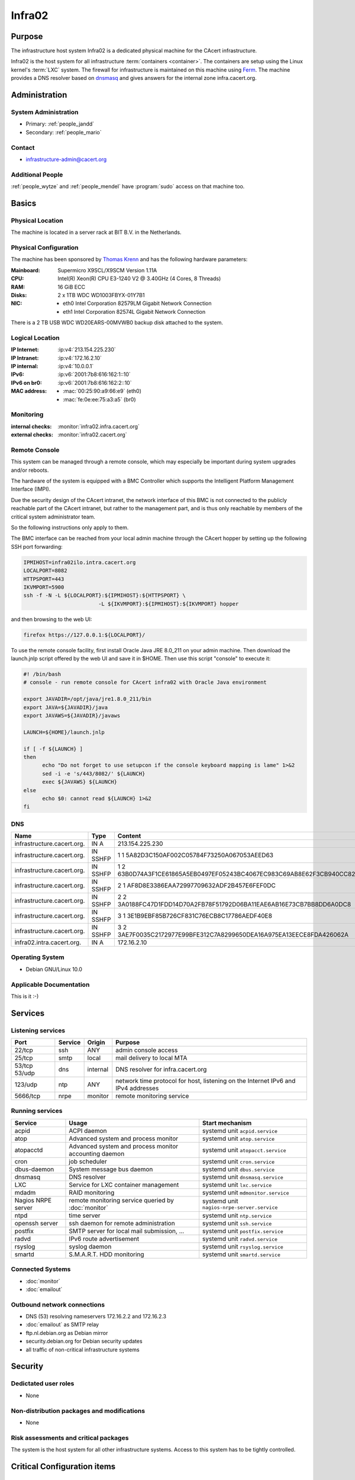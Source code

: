 .. index::
   single: Systems; Infra02

=======
Infra02
=======

Purpose
=======

The infrastructure host system Infra02 is a dedicated physical machine for the
CAcert infrastructure.

.. index::
   single: Ferm

Infra02 is the host system for all infrastructure :term:`containers
<container>`. The containers are setup using the Linux kernel's :term:`LXC`
system. The firewall for infrastructure is maintained on this machine using
Ferm_. The machine provides a DNS resolver based on dnsmasq_ and gives answers
for the internal zone infra.cacert.org.

.. _Ferm: http://ferm.foo-projects.org/
.. _dnsmasq: http://www.thekelleys.org.uk/dnsmasq/doc.html

Administration
==============

System Administration
---------------------

* Primary: :ref:`people_jandd`
* Secondary: :ref:`people_mario`

Contact
-------

* infrastructure-admin@cacert.org

Additional People
-----------------

:ref:`people_wytze` and :ref:`people_mendel` have :program:`sudo` access on that
machine too.

Basics
======

Physical Location
-----------------

The machine is located in a server rack at BIT B.V. in the Netherlands.

Physical Configuration
----------------------

The machine has been sponsored by `Thomas Krenn`_ and has the following hardware
parameters:

:Mainboard: Supermicro X9SCL/X9SCM Version 1.11A
:CPU: Intel(R) Xeon(R) CPU E3-1240 V2 @ 3.40GHz (4 Cores, 8 Threads)
:RAM: 16 GiB ECC
:Disks: 2 x 1TB WDC WD1003FBYX-01Y7B1
:NIC:

  * eth0 Intel Corporation 82579LM Gigabit Network Connection
  * eth1 Intel Corporation 82574L Gigabit Network Connection

There is a 2 TB USB WDC WD20EARS-00MVWB0 backup disk attached to the system.

.. seealso::

   See :wiki:`SystemAdministration/EquipmentList`

.. _Thomas Krenn: https://www.thomas-krenn.com/

Logical Location
----------------

:IP Internet: :ip:v4:`213.154.225.230`
:IP Intranet: :ip:v4:`172.16.2.10`
:IP internal: :ip:v4:`10.0.0.1`
:IPv6: :ip:v6:`2001:7b8:616:162:1::10`
:IPv6 on br0: :ip:v6:`2001:7b8:616:162:2::10`
:MAC address:

  * :mac:`00:25:90:a9:66:e9` (eth0)
  * :mac:`fe:0e:ee:75:a3:a5` (br0)

.. seealso::

   See :doc:`../network`

.. index::
   single: Monitoring; Infra02

Monitoring
----------

:internal checks: :monitor:`infra02.infra.cacert.org`
:external checks: :monitor:`infra02.cacert.org`

Remote Console
--------------

This system can be managed through a remote console, which may especially be
important during system upgrades and/or reboots.

The hardware of the system is equipped with a BMC Controller which supports the
Intelligent Platform Management Interface (IMPI).

Due the security design of the CAcert intranet, the network interface of this BMC
is not connected to the publicly reachable part of the CAcert intranet,
but rather to the management part, and is thus only reachable by members of the
critical system administrator team.

So the following instructions only apply to them.

The BMC interface can be reached from your local admin machine through the
CAcert hopper by setting up the following SSH port forwarding:

.. code:: bash

   IPMIHOST=infra02ilo.intra.cacert.org
   LOCALPORT=8082
   HTTPSPORT=443
   IKVMPORT=5900
   ssh -f -N -L ${LOCALPORT}:${IPMIHOST}:${HTTPSPORT} \
                           -L ${IKVMPORT}:${IPMIHOST}:${IKVMPORT} hopper

and then browsing to the web UI:

.. code:: bash

   firefox https://127.0.0.1:${LOCALPORT}/

To use the remote console facility, first install Oracle Java JRE 8.0_211 on
your admin machine. Then download the launch.jnlp script offered by the web UI
and save it in $HOME. Then use this script "console" to execute it:

.. code:: bash

   #! /bin/bash
   # console - run remote console for CAcert infra02 with Oracle Java environment

   export JAVADIR=/opt/java/jre1.8.0_211/bin
   export JAVA=${JAVADIR}/java
   export JAVAWS=${JAVADIR}/javaws

   LAUNCH=${HOME}/launch.jnlp

   if [ -f ${LAUNCH} ]
   then
         echo "Do not forget to use setupcon if the console keyboard mapping is lame" 1>&2
         sed -i -e 's/443/8082/' ${LAUNCH}
         exec ${JAVAWS} ${LAUNCH}
   else
         echo $0: cannot read ${LAUNCH} 1>&2
   fi

DNS
---

.. index::
   single: DNS records; Infra02

========================== ======== ====================================================================
Name                       Type     Content
========================== ======== ====================================================================
infrastructure.cacert.org. IN A     213.154.225.230
infrastructure.cacert.org. IN SSHFP 1 1 5A82D3C150AF002C05784F73250A067053AEED63
infrastructure.cacert.org. IN SSHFP 1 2 63B0D74A3F1CE61865A5EB0497EF05243BC4067EC983C69AB8E62F3CB940CC82
infrastructure.cacert.org. IN SSHFP 2 1 AF8D8E3386EAA72997709632ADF2B457E6FEF0DC
infrastructure.cacert.org. IN SSHFP 2 2 3A0188FC47D1FDD14D70A2FB78F51792D06BA11EAE6AB16E73CB7BB8DD6A0DC8
infrastructure.cacert.org. IN SSHFP 3 1 3E1B9EBF85B726CF831C76ECB8C17786AEDF40E8
infrastructure.cacert.org. IN SSHFP 3 2 3AE7F0035C2172977E99BFE312C7A8299650DEA16A975EA13EECE8FDA426062A
infra02.intra.cacert.org.  IN A     172.16.2.10
========================== ======== ====================================================================

.. seealso::

   See :wiki:`SystemAdministration/Procedures/DNSChanges`

Operating System
----------------

.. index::
   single: Debian GNU/Linux; Buster
   single: Debian GNU/Linux; 10.0

* Debian GNU/Linux 10.0

Applicable Documentation
------------------------

This is it :-)

Services
========

Listening services
------------------

+----------+---------+----------+-----------------------------------------+
| Port     | Service | Origin   | Purpose                                 |
+==========+=========+==========+=========================================+
| 22/tcp   | ssh     | ANY      | admin console access                    |
+----------+---------+----------+-----------------------------------------+
| 25/tcp   | smtp    | local    | mail delivery to local MTA              |
+----------+---------+----------+-----------------------------------------+
| 53/tcp   | dns     | internal | DNS resolver for infra.cacert.org       |
| 53/udp   |         |          |                                         |
+----------+---------+----------+-----------------------------------------+
| 123/udp  | ntp     | ANY      | network time protocol for host,         |
|          |         |          | listening on the Internet IPv6 and IPv4 |
|          |         |          | addresses                               |
+----------+---------+----------+-----------------------------------------+
| 5666/tcp | nrpe    | monitor  | remote monitoring service               |
+----------+---------+----------+-----------------------------------------+

Running services
----------------

.. index::
   single: acpid
   single: atop
   single: atopacctd
   single: cron
   single: dbus
   single: dnsmasq
   single: lxc
   single: mdadm
   single: nrpe
   single: ntpd
   single: openssh
   single: postfix
   single: radvd
   single: rsyslog
   single: smartd

+--------------------+----------------------+---------------------------------------------+
| Service            | Usage                | Start mechanism                             |
+====================+======================+=============================================+
| acpid              | ACPI daemon          | systemd unit ``acpid.service``              |
+--------------------+----------------------+---------------------------------------------+
| atop               | Advanced system      | systemd unit ``atop.service``               |
|                    | and process monitor  |                                             |
+--------------------+----------------------+---------------------------------------------+
| atopacctd          | Advanced system      | systemd unit ``atopacct.service``           |
|                    | and process monitor  |                                             |
|                    | accounting daemon    |                                             |
+--------------------+----------------------+---------------------------------------------+
| cron               | job scheduler        | systemd unit ``cron.service``               |
+--------------------+----------------------+---------------------------------------------+
| dbus-daemon        | System message bus   | systemd unit ``dbus.service``               |
|                    | daemon               |                                             |
+--------------------+----------------------+---------------------------------------------+
| dnsmasq            | DNS resolver         | systemd unit ``dnsmasq.service``            |
+--------------------+----------------------+---------------------------------------------+
| LXC                | Service for LXC      | systemd unit ``lxc.service``                |
|                    | container management |                                             |
+--------------------+----------------------+---------------------------------------------+
| mdadm              | RAID monitoring      | systemd unit ``mdmonitor.service``          |
+--------------------+----------------------+---------------------------------------------+
| Nagios NRPE server | remote monitoring    | systemd unit ``nagios-nrpe-server.service`` |
|                    | service queried by   |                                             |
|                    | :doc:`monitor`       |                                             |
+--------------------+----------------------+---------------------------------------------+
| ntpd               | time server          | systemd unit ``ntp.service``                |
+--------------------+----------------------+---------------------------------------------+
| openssh server     | ssh daemon for       | systemd unit ``ssh.service``                |
|                    | remote               |                                             |
|                    | administration       |                                             |
+--------------------+----------------------+---------------------------------------------+
| postfix            | SMTP server for      | systemd unit ``postfix.service``            |
|                    | local mail           |                                             |
|                    | submission, ...      |                                             |
+--------------------+----------------------+---------------------------------------------+
| radvd              | IPv6 route           | systemd unit ``radvd.service``              |
|                    | advertisement        |                                             |
+--------------------+----------------------+---------------------------------------------+
| rsyslog            | syslog daemon        | systemd unit ``rsyslog.service``            |
+--------------------+----------------------+---------------------------------------------+
| smartd             | S.M.A.R.T. HDD       | systemd unit ``smartd.service``             |
|                    | monitoring           |                                             |
+--------------------+----------------------+---------------------------------------------+

.. Running Guests
   --------------

   .. some directive to list guests here

Connected Systems
-----------------

* :doc:`monitor`
* :doc:`emailout`

Outbound network connections
----------------------------

* DNS (53) resolving nameservers 172.16.2.2 and 172.16.2.3
* :doc:`emailout` as SMTP relay
* ftp.nl.debian.org as Debian mirror
* security.debian.org for Debian security updates
* all traffic of non-critical infrastructure systems

Security
========

.. sshkeys::
   :RSA:     SHA256:Y7DXSj8c5hhlpesEl+8FJDvEBn7Jg8aauOYvPLlAzII MD5:86:d5:f8:71:2e:ab:5e:50:5d:f6:37:6b:16:8f:d1:1c
   :DSA:     SHA256:OgGI/EfR/dFNcKL7ePUXktBroR6uarFuc8t7uN1qDcg MD5:b4:fb:c2:74:33:eb:cc:f0:3e:31:38:c9:a8:df:0a:f5
   :ECDSA:   SHA256:OufwA1whcpd+mb/jEseoKZZQ3qFql16hPuzo/aQmBio MD5:79:c4:b8:ff:ef:c9:df:9a:45:07:8d:ab:71:7c:e9:c0
   :ED25519: SHA256:eXWoP7L/A25p/YW3vmj+4NFy2lEEVcRaLnNhcelBar8 MD5:25:d1:c7:44:1c:38:9e:ad:89:32:c7:9c:43:8e:41:c4

Dedictated user roles
---------------------

* None

Non-distribution packages and modifications
-------------------------------------------

* None

Risk assessments and critical packages
--------------------------------------

The system is the host system for all other infrastructure systems. Access to
this system has to be tightly controlled.

Critical Configuration items
============================

.. index::
   pair: dnsmasq; configuration

Dnsmasq configuration
---------------------

Dnsmasq serves the local DNS zone infra.cacert.org to the `br0` interface. It
is configured by :file:`/etc/dnsmasq.d/00infra` and uses :file:`/etc/hosts` as
source for IP addresses.

.. index::
   pair: Ferm; configuration

Ferm firewall configuration
---------------------------

The `Ferm`_ based firewall setup is located in :file:`/etc/ferm` and its
subdirectories.

.. index::
   pair: LXC; configuration

Container configuration
-----------------------

The container configuration is contained in files named
:file:`/var/lib/lxc/<container>/config`.

The root filesystems of the containers are stored on :term:`LVM` volumes that
are mounted in :file:`/var/lib/lxc/<container>/rootfs` for each container.

Tasks
=====

.. todo:: document how to setup a new container
.. todo:: document how to setup firewall rules/forwarding
.. todo:: document how the backup system works

Reboot
------

The system can be rebooted safely since the Debian Buster installation on
2019-07-13:

.. code-block:: bash

   systemctl reboot

Restarting the firewall
-----------------------

To restart the firewall setup perform a configuration syntax check and use
systemctl to reload ferm's configuration.

.. code-block:: bash

   ferm -n /etc/ferm/ferm.conf
   systemctl reload ferm.service

Changes
=======

Planned
-------

.. todo:: add DNS setup for IPv6 address
.. todo:: switch to Puppet management
.. todo:: replace nrpe with icinga2 agent
.. todo:: replace ferm with nftables setup

System Future
-------------

* No plans

Additional documentation
========================

.. seealso::

   * :wiki:`PostfixConfiguration`

References
----------

Ferm documentation
   http://ferm.foo-projects.org/download/2.3/ferm.html
Ferm Debian Wiki page
   https://wiki.debian.org/ferm
LXC Debian Wiki page
   https://wiki.debian.org/LXC
